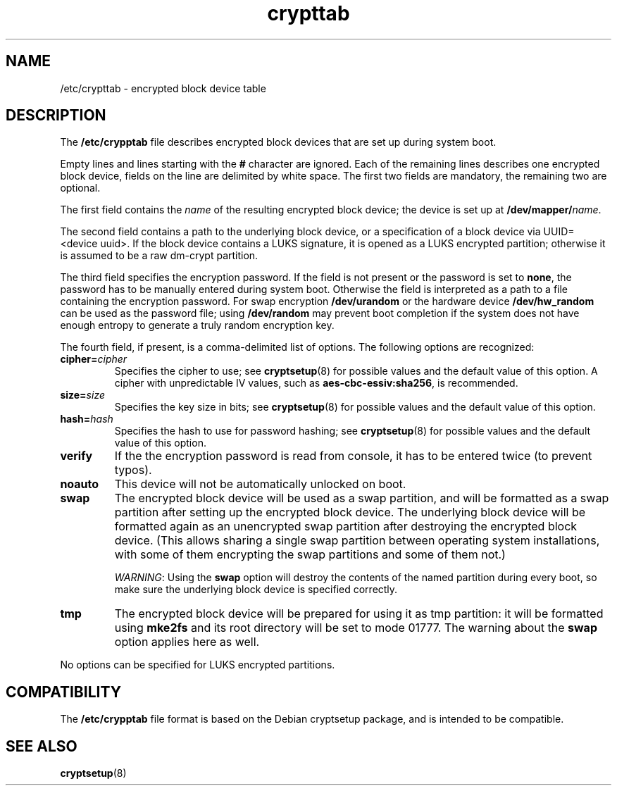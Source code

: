 .\" A man page for /etc/crypttab.
.\"
.\" Copyright (C) 2006 Red Hat, Inc. All rights reserved.
.\"
.\" This copyrighted material is made available to anyone wishing to use,
.\" modify, copy, or redistribute it subject to the terms and conditions of the
.\" GNU General Public License v.2.
.\"
.\" This program is distributed in the hope that it will be useful, but WITHOUT
.\" ANY WARRANTY; without even the implied warranty of MERCHANTABILITY or 
.\" FITNESS FOR A PARTICULAR PURPOSE. See the GNU General Public License for 
.\" more details.
.\"
.\" You should have received a copy of the GNU General Public License along
.\" with this program; if not, write to the Free Software Foundation, Inc.,
.\" 51 Franklin Street, Fifth Floor, Boston, MA 02110-1301, USA.
.\"
.\" Author: Miloslav Trmac <mitr@redhat.com>
.TH crypttab 5 "Jul 2006"

.SH NAME
/etc/crypttab - encrypted block device table

.SH DESCRIPTION
The
.B /etc/crypptab
file describes encrypted block devices that are set up during system boot.

Empty lines and lines starting with the
.B #
character are ignored.
Each of the remaining lines describes one encrypted block device,
fields on the line are delimited by white space.
The first two fields are mandatory, the remaining two are optional.

The first field contains the
.I name
of the resulting encrypted block device;
the device is set up at
\fB/dev/mapper/\fIname\fR.

The second field contains a path to the underlying block device,
or a specification of a block device via UUID=<device uuid>.
If the block device contains a LUKS signature,
it is opened as a LUKS encrypted partition;
otherwise it is assumed to be a raw dm-crypt partition.

The third field specifies the encryption password.
If the field is not present or the password is set to \fBnone\fR,
the password has to be manually entered during system boot.
Otherwise the field is interpreted as a path to a file
containing the encryption password.
For swap encryption
.B /dev/urandom
or the hardware device
.B /dev/hw_random
can be used as the password file;
using
.B /dev/random
may prevent boot completion
if the system does not have enough entropy
to generate a truly random encryption key.

The fourth field, if present, is a comma-delimited list of options.
The following options are recognized:
.TP
\fBcipher=\fIcipher\fR
Specifies the cipher to use; see
.BR cryptsetup (8)
for possible values and the default value of this option.
A cipher with unpredictable IV values, such as
\fBaes-cbc-essiv:sha256\fR, is recommended.

.TP
\fBsize=\fIsize\fR
Specifies the key size in bits; see
.BR cryptsetup (8)
for possible values and the default value of this option.

.TP
\fBhash=\fIhash\fR
Specifies the hash to use for password hashing; see
.BR cryptsetup (8)
for possible values and the default value of this option.

.TP
\fBverify\fR
If the the encryption password is read from console,
it has to be entered twice (to prevent typos).

.TP
\fBnoauto\fR
This device will not be automatically unlocked on boot.

.TP
\fBswap\fR
The encrypted block device will be used as a swap partition,
and will be formatted as a swap partition
after setting up the encrypted block device.
The underlying block device
will be formatted again as an unencrypted swap partition
after destroying the encrypted block device.
(This allows sharing a single swap partition between operating
system installations,
with some of them encrypting the swap partitions and some of them not.)

\fIWARNING\fR: Using the
.B swap
option will destroy the contents of the named partition during every boot, so
make sure the underlying block device is specified correctly.

.TP
\fBtmp\fR
The encrypted block device will be prepared for using it as tmp partition:
it will be formatted using
.B mke2fs
and its root directory will be set to mode 01777.
The warning about the
.B swap
option applies here as well.

.PP
No options can be specified for LUKS encrypted partitions.

.SH COMPATIBILITY
The
.B /etc/crypptab
file format is based on the Debian cryptsetup package,
and is intended to be compatible.

.SH SEE ALSO
.BR cryptsetup (8)

